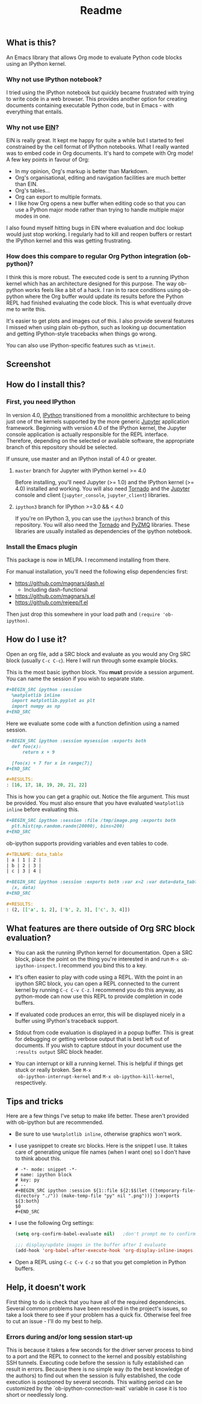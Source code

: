 #+TITLE: Readme

** What is this?

   An Emacs library that allows Org mode to evaluate Python code
   blocks using an IPython kernel.

*** Why not use IPython notebook?

    I tried using the IPython notebook but quickly became frustrated
    with trying to write code in a web browser. This provides another
    option for creating documents containing executable Python code,
    but in Emacs - with everything that entails.

*** Why not use [[https://millejoh.github.io/emacs-ipython-notebook/][EIN]]?

    EIN is really great. It kept me happy for quite a while but I
    started to feel constrained by the cell format of IPython
    notebooks. What I really wanted was to embed code in Org
    documents. It's hard to compete with Org mode! A few key points in
    favour of Org:

    * In my opinion, Org's markup is better than Markdown.
    * Org's organisational, editing and navigation facilities are much
      better than EIN.
    * Org's tables...
    * Org can export to multiple formats.
    * I like how Org opens a new buffer when editing code so that you
      can use a Python major mode rather than trying to handle
      multiple major modes in one.

    I also found myself hitting bugs in EIN where evaluation and doc
    lookup would just stop working. I regularly had to kill and reopen
    buffers or restart the IPython kernel and this was getting
    frustrating.

*** How does this compare to regular Org Python integration (ob-python)?

    I think this is more robust. The executed code is sent to a
    running IPython kernel which has an architecture designed for this
    purpose. The way ob-python works feels like a bit of a hack. I ran
    in to race conditions using ob-python where the Org buffer would
    update its results before the Python REPL had finished evaluating
    the code block. This is what eventually drove me to write this.

    It's easier to get plots and images out of this. I also provide
    several features I missed when using plain ob-python, such as
    looking up documentation and getting IPython-style tracebacks when
    things go wrong.

    You can also use IPython-specific features such as ~%timeit~.

** Screenshot

   [[./screenshot.jpg]]

** How do I install this?

*** First, you need IPython

    In version 4.0, [[http://ipython.org/][IPython]] transitioned from a monolithic
    architecture to being just one of the kernels supported by the
    more generic [[https://jupyter.org/][Jupyter]] application framework. Beginning with version
    4.0 of the IPython kernel, the Jupyter console application is
    actually responsible for the REPL interface. Therefore, depending
    on the selected or available software, the appropriate branch of
    this repository should be selected.

    If unsure, use master and an IPython install of 4.0 or greater.

**** ~master~ branch for Jupyter with IPython kernel >= 4.0

     Before installing, you'll need Jupyter (>= 1.0) and the IPython
     kernel (>= 4.0) installed and working. You will also need [[http://www.tornadoweb.org/en/stable/][Tornado]]
     and the [[http://jupyter.readthedocs.org/en/latest/install.html][Jupyter]] console and client (~jupyter_console~,
     ~jupyter_client~) libraries.

**** ~ipython3~ branch for IPython >=3.0 && < 4.0

     If you're on IPython 3, you can use the ~ipython3~ branch of this
     repository. You will also need the [[http://www.tornadoweb.org/en/stable/][Tornado]] and [[https://zeromq.github.io/pyzmq/][PyZMQ]] libraries.
     These libraries are usually installed as dependencies of the
     ipython notebook.

*** Install the Emacs plugin

    This package is now in MELPA. I recommend installing from there.

    For manual installation, you'll need the following elisp
    dependencies first:

    * https://github.com/magnars/dash.el
        * Including dash-functional
    * https://github.com/magnars/s.el
    * https://github.com/rejeep/f.el

    Then just drop this somewhere in your load path and ~(require 'ob-ipython)~.

** How do I use it?

   Open an org file, add a SRC block and evaluate as you would any Org
   SRC block (usually =C-c C-c=). Here I will run through some example
   blocks.

   This is the most basic ipython block. You *must* provide a session
   argument. You can name the session if you wish to separate state.

   #+BEGIN_SRC org
     ,#+BEGIN_SRC ipython :session
       %matplotlib inline
       import matplotlib.pyplot as plt
       import numpy as np
     ,#+END_SRC
   #+END_SRC

   Here we evaluate some code with a function definition using a named
   session.

   #+BEGIN_SRC org
     ,#+BEGIN_SRC ipython :session mysession :exports both
       def foo(x):
           return x + 9

       [foo(x) + 7 for x in range(7)]
     ,#+END_SRC

     ,#+RESULTS:
     : [16, 17, 18, 19, 20, 21, 22]
   #+END_SRC

   This is how you can get a graphic out. Notice the file argument.
   This must be provided. You must also ensure that you have evaluated
   ~%matplotlib inline~ before evaluating this.

   #+BEGIN_SRC org
     ,#+BEGIN_SRC ipython :session :file /tmp/image.png :exports both
       plt.hist(np.random.randn(20000), bins=200)
     ,#+END_SRC
   #+END_SRC

   ob-ipython supports providing variables and even tables to code.

   #+BEGIN_SRC org
     ,#+TBLNAME: data_table
     | a | 1 | 2 |
     | b | 2 | 3 |
     | c | 3 | 4 |

     ,#+BEGIN_SRC ipython :session :exports both :var x=2 :var data=data_table
       (x, data)
     ,#+END_SRC

     ,#+RESULTS:
     : (2, [['a', 1, 2], ['b', 2, 3], ['c', 3, 4]])
   #+END_SRC

** What features are there outside of Org SRC block evaluation?

   * You can ask the running IPython kernel for documentation. Open a
     SRC block, place the point on the thing you're interested in and
     run =M-x ob-ipython-inspect=. I recommend you bind this to a key.

   * It's often easier to play with code using a REPL. With the point
     in an ipython SRC block, you can open a REPL connected to the
     current kernel by running =C-c C-v C-z=. I recommend you do this
     anyway, as python-mode can now use this REPL to provide
     completion in code buffers.

   * If evaluated code produces an error, this will be displayed
     nicely in a buffer using IPython's traceback support.

   * Stdout from code evaluation is displayed in a popup buffer. This
     is great for debugging or getting verbose output that is best
     left out of documents. If you wish to capture stdout in your
     document use the =:results output= SRC block header.

   * You can interrupt or kill a running kernel. This is helpful if
     things get stuck or really broken. See =M-x
     ob-ipython-interrupt-kernel= and =M-x ob-ipython-kill-kernel=,
     respectively.

** Tips and tricks

   Here are a few things I've setup to make life better. These aren't
   provided with ob-ipython but are recommended.

   * Be sure to use ~%matplotlib inline~, otherwise graphics won't work.

   * I use yasnippet to create src blocks. Here is the snippet I use.
     It takes care of generating unique file names (when I want one)
     so I don't have to think about this.

     #+BEGIN_SRC snippet
       # -*- mode: snippet -*-
       # name: ipython block
       # key: py
       # --
       ,#+BEGIN_SRC ipython :session ${1::file ${2:$$(let ((temporary-file-directory "./")) (make-temp-file "py" nil ".png"))} }:exports ${3:both}
       $0
       ,#+END_SRC
     #+END_SRC

   * I use the following Org settings:

     #+BEGIN_SRC emacs-lisp
       (setq org-confirm-babel-evaluate nil)   ;don't prompt me to confirm everytime I want to evaluate a block

       ;;; display/update images in the buffer after I evaluate
       (add-hook 'org-babel-after-execute-hook 'org-display-inline-images 'append)
     #+END_SRC

   * Open a REPL using =C-c C-v C-z= so that you get completion in Python buffers.

** Help, it doesn't work

   First thing to do is check that you have all of the required
   dependencies. Several common problems have been resolved in the
   project's issues, so take a look there to see if your problem has a
   quick fix. Otherwise feel free to cut an issue - I'll do my best to
   help.
*** Errors during and/or long session start-up
This is because it takes a few seconds for the driver server process to bind to
a port and the REPL to connect to the kernel and possibly establishing SSH
tunnels. Executing code before the session is fully established can result in
errors. Because there is no simple way (to the best knowledge of the authors) to
find out when the session is fully established, the code execution is postponed
by several seconds. This waiting period can be customized by the
`ob-ipython-connection-wait` variable in case it is too short or needlessly
long.
